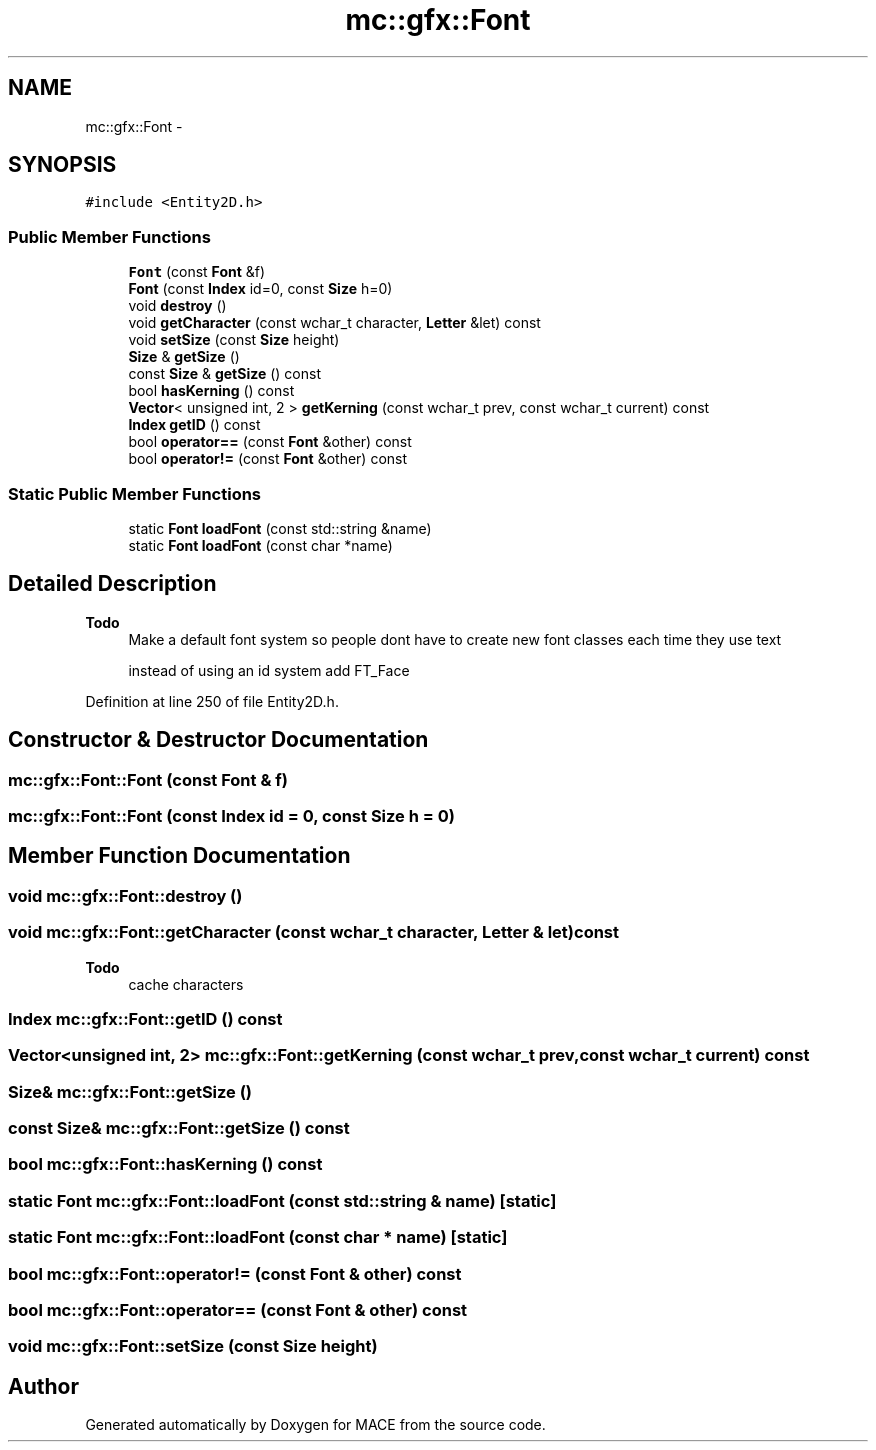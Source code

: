 .TH "mc::gfx::Font" 3 "Sat Apr 8 2017" "Version Alpha" "MACE" \" -*- nroff -*-
.ad l
.nh
.SH NAME
mc::gfx::Font \- 
.SH SYNOPSIS
.br
.PP
.PP
\fC#include <Entity2D\&.h>\fP
.SS "Public Member Functions"

.in +1c
.ti -1c
.RI "\fBFont\fP (const \fBFont\fP &f)"
.br
.ti -1c
.RI "\fBFont\fP (const \fBIndex\fP id=0, const \fBSize\fP h=0)"
.br
.ti -1c
.RI "void \fBdestroy\fP ()"
.br
.ti -1c
.RI "void \fBgetCharacter\fP (const wchar_t character, \fBLetter\fP &let) const "
.br
.ti -1c
.RI "void \fBsetSize\fP (const \fBSize\fP height)"
.br
.ti -1c
.RI "\fBSize\fP & \fBgetSize\fP ()"
.br
.ti -1c
.RI "const \fBSize\fP & \fBgetSize\fP () const "
.br
.ti -1c
.RI "bool \fBhasKerning\fP () const "
.br
.ti -1c
.RI "\fBVector\fP< unsigned int, 2 > \fBgetKerning\fP (const wchar_t prev, const wchar_t current) const "
.br
.ti -1c
.RI "\fBIndex\fP \fBgetID\fP () const "
.br
.ti -1c
.RI "bool \fBoperator==\fP (const \fBFont\fP &other) const "
.br
.ti -1c
.RI "bool \fBoperator!=\fP (const \fBFont\fP &other) const "
.br
.in -1c
.SS "Static Public Member Functions"

.in +1c
.ti -1c
.RI "static \fBFont\fP \fBloadFont\fP (const std::string &name)"
.br
.ti -1c
.RI "static \fBFont\fP \fBloadFont\fP (const char *name)"
.br
.in -1c
.SH "Detailed Description"
.PP 

.PP
\fBTodo\fP
.RS 4
Make a default font system so people dont have to create new font classes each time they use text 
.PP
instead of using an id system add FT_Face 
.RE
.PP

.PP
Definition at line 250 of file Entity2D\&.h\&.
.SH "Constructor & Destructor Documentation"
.PP 
.SS "mc::gfx::Font::Font (const \fBFont\fP & f)"

.SS "mc::gfx::Font::Font (const \fBIndex\fP id = \fC0\fP, const \fBSize\fP h = \fC0\fP)"

.SH "Member Function Documentation"
.PP 
.SS "void mc::gfx::Font::destroy ()"

.SS "void mc::gfx::Font::getCharacter (const wchar_t character, \fBLetter\fP & let) const"

.PP
\fBTodo\fP
.RS 4
cache characters 
.RE
.PP

.SS "\fBIndex\fP mc::gfx::Font::getID () const"

.SS "\fBVector\fP<unsigned int, 2> mc::gfx::Font::getKerning (const wchar_t prev, const wchar_t current) const"

.SS "\fBSize\fP& mc::gfx::Font::getSize ()"

.SS "const \fBSize\fP& mc::gfx::Font::getSize () const"

.SS "bool mc::gfx::Font::hasKerning () const"

.SS "static \fBFont\fP mc::gfx::Font::loadFont (const std::string & name)\fC [static]\fP"

.SS "static \fBFont\fP mc::gfx::Font::loadFont (const char * name)\fC [static]\fP"

.SS "bool mc::gfx::Font::operator!= (const \fBFont\fP & other) const"

.SS "bool mc::gfx::Font::operator== (const \fBFont\fP & other) const"

.SS "void mc::gfx::Font::setSize (const \fBSize\fP height)"


.SH "Author"
.PP 
Generated automatically by Doxygen for MACE from the source code\&.
